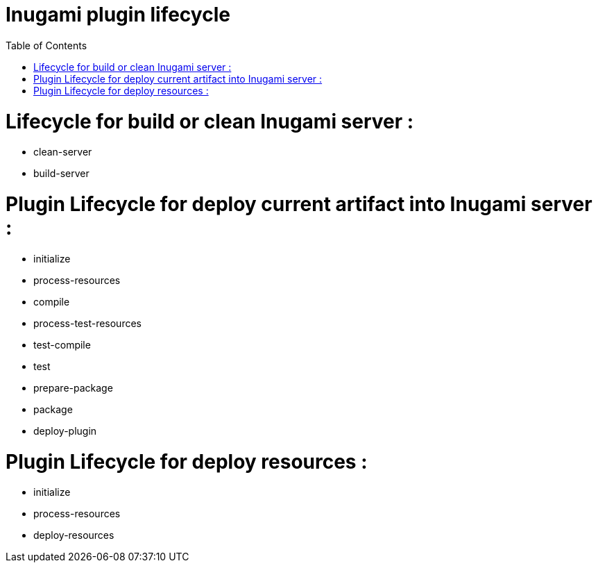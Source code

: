 = Inugami plugin lifecycle
:encoding: UTF-8
:toc: macro
:toclevels: 4

toc::[4]



= Lifecycle for build or clean Inugami server :

* clean-server
* build-server


= Plugin  Lifecycle for deploy current artifact into Inugami server :

* initialize
* process-resources
* compile
* process-test-resources
* test-compile
* test
* prepare-package
* package
* deploy-plugin

= Plugin Lifecycle for deploy resources :

* initialize
* process-resources
* deploy-resources